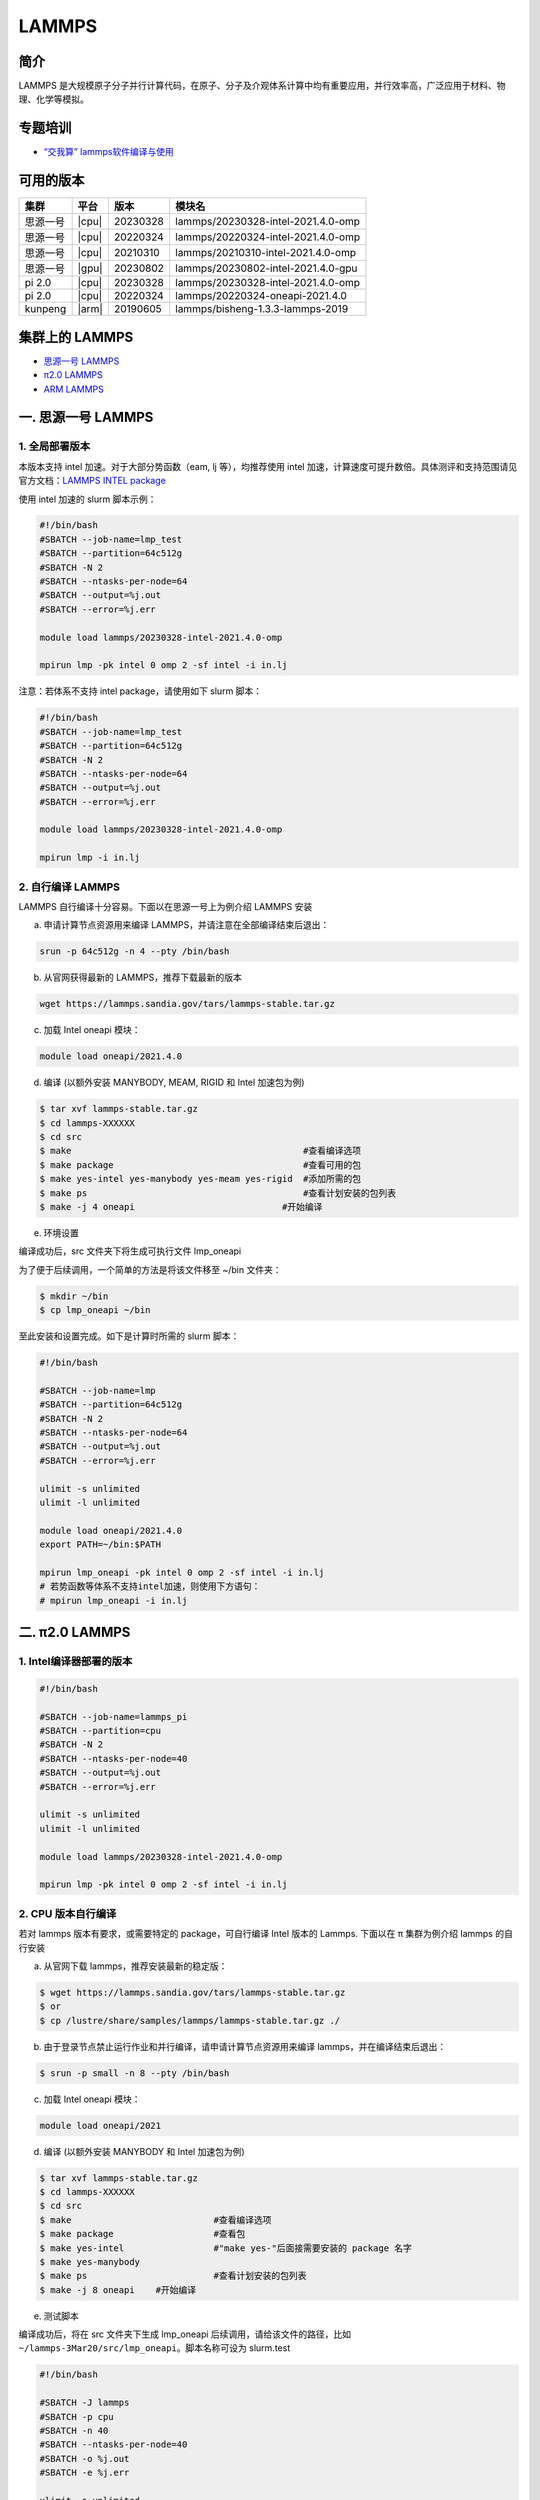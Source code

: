 .. _lammps:

LAMMPS
======

简介
----

LAMMPS 是大规模原子分子并行计算代码，在原子、分子及介观体系计算中均有重要应用，并行效率高，广泛应用于材料、物理、化学等模拟。

专题培训
--------
-  `“交我算” lammps软件编译与使用 <https://jbox.sjtu.edu.cn/l/u1bEaN>`__

可用的版本
----------

+----------+-------+-----------+------------------------------------+
| 集群     | 平台  |版本       | 模块名                             |
+==========+=======+===========+====================================+
| 思源一号 | |cpu| | 20230328  | lammps/20230328-intel-2021.4.0-omp |
+----------+-------+-----------+------------------------------------+
| 思源一号 | |cpu| | 20220324  | lammps/20220324-intel-2021.4.0-omp |
+----------+-------+-----------+------------------------------------+
| 思源一号 | |cpu| | 20210310  | lammps/20210310-intel-2021.4.0-omp |
+----------+-------+-----------+------------------------------------+
| 思源一号 | |gpu| | 20230802  | lammps/20230802-intel-2021.4.0-gpu |
+----------+-------+-----------+------------------------------------+
| pi 2.0   | |cpu| | 20230328  | lammps/20230328-intel-2021.4.0-omp |
+----------+-------+-----------+------------------------------------+
| pi 2.0   | |cpu| | 20220324  | lammps/20220324-oneapi-2021.4.0    |
+----------+-------+-----------+------------------------------------+
| kunpeng  | |arm| | 20190605  | lammps/bisheng-1.3.3-lammps-2019   |
+----------+-------+-----------+------------------------------------+

集群上的 LAMMPS
---------------

- `思源一号 LAMMPS`_

- `π2.0 LAMMPS`_

- `ARM LAMMPS`_


.. _思源一号 LAMMPS:

一. 思源一号 LAMMPS
---------------------

1. 全局部署版本 
~~~~~~~~~~~~~~~~~~~~~~~~~~~~~~~~~~~~~~

本版本支持 intel 加速。对于大部分势函数（eam, lj 等），均推荐使用 intel 加速，计算速度可提升数倍。具体测评和支持范围请见官方文档：`LAMMPS INTEL package <https://docs.lammps.org/Speed_intel.html>`__

使用 intel 加速的 slurm 脚本示例：

.. code:: bash

   #!/bin/bash
   #SBATCH --job-name=lmp_test
   #SBATCH --partition=64c512g
   #SBATCH -N 2 
   #SBATCH --ntasks-per-node=64
   #SBATCH --output=%j.out
   #SBATCH --error=%j.err

   module load lammps/20230328-intel-2021.4.0-omp
   
   mpirun lmp -pk intel 0 omp 2 -sf intel -i in.lj


注意：若体系不支持 intel package，请使用如下 slurm 脚本：

.. code:: bash

   #!/bin/bash
   #SBATCH --job-name=lmp_test
   #SBATCH --partition=64c512g
   #SBATCH -N 2 
   #SBATCH --ntasks-per-node=64
   #SBATCH --output=%j.out
   #SBATCH --error=%j.err

   module load lammps/20230328-intel-2021.4.0-omp
   
   mpirun lmp -i in.lj

2. 自行编译 LAMMPS
~~~~~~~~~~~~~~~~~~~~~~~~~~

LAMMPS 自行编译十分容易。下面以在思源一号上为例介绍 LAMMPS 安装

a) 申请计算节点资源用来编译 LAMMPS，并请注意在全部编译结束后退出：

.. code:: bash

   srun -p 64c512g -n 4 --pty /bin/bash
   
   
b) 从官网获得最新的 LAMMPS，推荐下载最新的版本

.. code:: bash

   wget https://lammps.sandia.gov/tars/lammps-stable.tar.gz

c) 加载 Intel oneapi 模块：

.. code:: bash

   module load oneapi/2021.4.0

d) 编译 (以额外安装 MANYBODY, MEAM, RIGID 和 Intel 加速包为例)

.. code:: bash

   $ tar xvf lammps-stable.tar.gz
   $ cd lammps-XXXXXX
   $ cd src
   $ make                                            #查看编译选项
   $ make package                                    #查看可用的包
   $ make yes-intel yes-manybody yes-meam yes-rigid  #添加所需的包
   $ make ps                                         #查看计划安装的包列表 
   $ make -j 4 oneapi                            #开始编译

e) 环境设置

编译成功后，src 文件夹下将生成可执行文件 lmp_oneapi

为了便于后续调用，一个简单的方法是将该文件移至 ~/bin 文件夹：

.. code:: bash

   $ mkdir ~/bin
   $ cp lmp_oneapi ~/bin

至此安装和设置完成。如下是计算时所需的 slurm 脚本：

.. code:: bash

   #!/bin/bash

   #SBATCH --job-name=lmp
   #SBATCH --partition=64c512g
   #SBATCH -N 2
   #SBATCH --ntasks-per-node=64
   #SBATCH --output=%j.out
   #SBATCH --error=%j.err

   ulimit -s unlimited
   ulimit -l unlimited
   
   module load oneapi/2021.4.0
   export PATH=~/bin:$PATH

   mpirun lmp_oneapi -pk intel 0 omp 2 -sf intel -i in.lj
   # 若势函数等体系不支持intel加速，则使用下方语句：
   # mpirun lmp_oneapi -i in.lj


.. _π2.0 LAMMPS:

二. π2.0 LAMMPS
----------------

1. Intel编译器部署的版本
~~~~~~~~~~~~~~~~~~~~~~~~~~


.. code:: bash

   #!/bin/bash

   #SBATCH --job-name=lammps_pi
   #SBATCH --partition=cpu
   #SBATCH -N 2
   #SBATCH --ntasks-per-node=40
   #SBATCH --output=%j.out
   #SBATCH --error=%j.err
   
   ulimit -s unlimited
   ulimit -l unlimited
   
   module load lammps/20230328-intel-2021.4.0-omp

   mpirun lmp -pk intel 0 omp 2 -sf intel -i in.lj

2. CPU 版本自行编译
~~~~~~~~~~~~~~~~~~~

若对 lammps 版本有要求，或需要特定的 package，可自行编译 Intel 版本的
Lammps. 下面以在 π 集群为例介绍 lammps 的自行安装

a) 从官网下载 lammps，推荐安装最新的稳定版：

.. code:: bash

   $ wget https://lammps.sandia.gov/tars/lammps-stable.tar.gz
   $ or
   $ cp /lustre/share/samples/lammps/lammps-stable.tar.gz ./

b) 由于登录节点禁止运行作业和并行编译，请申请计算节点资源用来编译
   lammps，并在编译结束后退出：

.. code:: bash

   $ srun -p small -n 8 --pty /bin/bash

c) 加载 Intel oneapi 模块：

.. code:: bash

   module load oneapi/2021

d) 编译 (以额外安装 MANYBODY 和 Intel 加速包为例)

.. code:: bash

   $ tar xvf lammps-stable.tar.gz
   $ cd lammps-XXXXXX
   $ cd src
   $ make                           #查看编译选项
   $ make package                   #查看包
   $ make yes-intel                 #"make yes-"后面接需要安装的 package 名字
   $ make yes-manybody
   $ make ps                        #查看计划安装的包列表 
   $ make -j 8 oneapi    #开始编译

e) 测试脚本

编译成功后，将在 src 文件夹下生成 lmp_oneapi 
后续调用，请给该文件的路径，比如
``~/lammps-3Mar20/src/lmp_oneapi``\ 。脚本名称可设为
slurm.test

.. code:: bash

   #!/bin/bash

   #SBATCH -J lammps
   #SBATCH -p cpu
   #SBATCH -n 40
   #SBATCH --ntasks-per-node=40
   #SBATCH -o %j.out
   #SBATCH -e %j.err

   ulimit -s unlimited
   ulimit -l unlimited

   module load oneapi/2021

   srun --mpi=pmi2 ~/lammps-3Mar20/src/lmp_oneapi -i in.lj

.. _ARM LAMMPS:

三. ARM LAMMPS
---------------

1. ARM版lammps(bisheng编译器+hypermpi)
~~~~~~~~~~~~~~~~~~~~~~~~~~~~~~~~~~~~~~

脚本如下(lammps.slurm):

.. code:: bash

   #!/bin/bash

   #SBATCH --job-name=lammps       
   #SBATCH --partition=arm128c256g       
   #SBATCH -N 1
   #SBATCH --ntasks-per-node=96
   #SBATCH --output=%j.out
   #SBATCH --error=%j.err

   module load lammps/bisheng-1.3.3-lammps-2019
   mpirun -x OMP_NUM_THREADS=1 lmp_aarch64_arm_hypermpi -in in.lj

.. code:: bash

   $ sbatch lammps.slurm

运行结果(单位为：秒，越低越好)
---------------------------------------

思源一号
~~~~~~~~

+------------------------------------------------+
|     lammps/20230328-intel-2021.4.0-omp         |
+=============+==========+===========+===========+
| 核数        | 64       | 128       | 192       |
+-------------+----------+-----------+-----------+
| Wall time   | 0:01:57  | 0:01:01   | 0:00:46   |
+-------------+----------+-----------+-----------+

π2.0
~~~~~

+-----------------------------------------------+
|    lammps/20230328-intel-2021.4.0-omp         |          
+=============+==========+===========+==========+
| 核数        | 40       | 80        | 120      |
+-------------+----------+-----------+----------+
| Wall time   | 0:03:16  | 0:01:35   | 0:01:06  |
+-------------+----------+-----------+----------+

ARM
~~~

+------------------------------------+
| lammps/bisheng-1.3.3-lammps-2019   |
+==============+==========+==========+
| 核数         | 64       | 96       |
+--------------+----------+----------+
|  Wall time   | 0:07:26  | 0:04:43  |
+--------------+----------+----------+

算例内容如下： `in.lj` 
----------------------------

.. code:: bash

   # 3d Lennard-Jones melt

   variable     x index 4
   variable     y index 4
   variable     z index 4
   
   variable     xx equal 20*$x
   variable     yy equal 20*$y
   variable     zz equal 20*$z
   
   units                lj
   atom_style   atomic
   
   lattice              fcc 0.8442
   region               box block 0 ${xx} 0 ${yy} 0 ${zz}
   create_box   1 box
   create_atoms 1 box
   mass         1 1.0
   
   velocity     all create 1.44 87287 loop geom
   
   pair_style   lj/cut 2.5
   pair_coeff   1 1 1.0 1.0 2.5
   
   neighbor     0.3 bin
   neigh_modify delay 0 every 20 check no
   
   fix          1 all nve
   
   run          10000



参考资料
--------

-  `LAMMPS 官网 <https://lammps.sandia.gov/>`__
-  `NVIDIA GPU CLOUD <ngc.nvidia.com>`__
